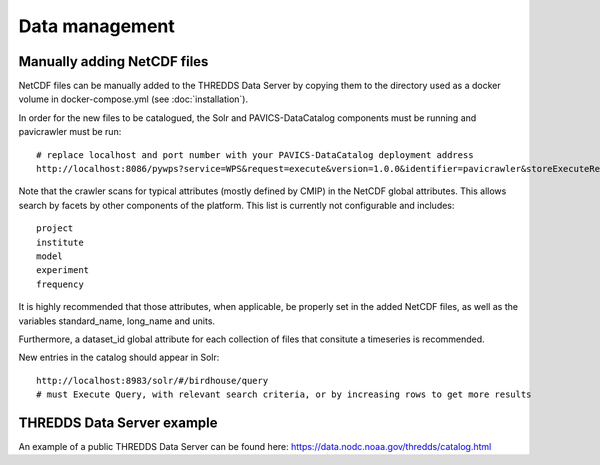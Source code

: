 ===============
Data management
===============

Manually adding NetCDF files
============================

NetCDF files can be manually added to the THREDDS Data Server by copying
them to the directory used as a docker volume in docker-compose.yml (see
:doc:`installation`).

In order for the new files to be catalogued, the Solr and PAVICS-DataCatalog
components must be running and pavicrawler must be run::

    # replace localhost and port number with your PAVICS-DataCatalog deployment address
    http://localhost:8086/pywps?service=WPS&request=execute&version=1.0.0&identifier=pavicrawler&storeExecuteResponse=true&status=true&DataInputs=

Note that the crawler scans for typical attributes (mostly defined by CMIP) in
the NetCDF global attributes. This allows search by facets by other components
of the platform. This list is currently not configurable and includes::

    project
    institute
    model
    experiment
    frequency

It is highly recommended that those attributes, when applicable, be properly
set in the added NetCDF files, as well as the variables standard_name,
long_name and units.

Furthermore, a dataset_id global attribute for each collection of files
that consitute a timeseries is recommended.

New entries in the catalog should appear in Solr::

    http://localhost:8983/solr/#/birdhouse/query
    # must Execute Query, with relevant search criteria, or by increasing rows to get more results


THREDDS Data Server example
===========================

An example of a public THREDDS Data Server can be found here:
https://data.nodc.noaa.gov/thredds/catalog.html
